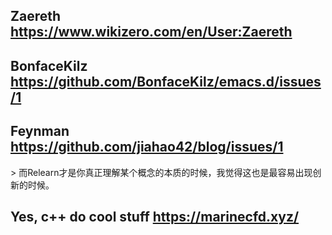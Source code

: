 ** Zaereth https://www.wikizero.com/en/User:Zaereth

** BonfaceKilz https://github.com/BonfaceKilz/emacs.d/issues/1

** Feynman https://github.com/jiahao42/blog/issues/1
> 而Relearn才是你真正理解某个概念的本质的时候，我觉得这也是最容易出现创新的时候。

** Yes, c++ do cool stuff https://marinecfd.xyz/
